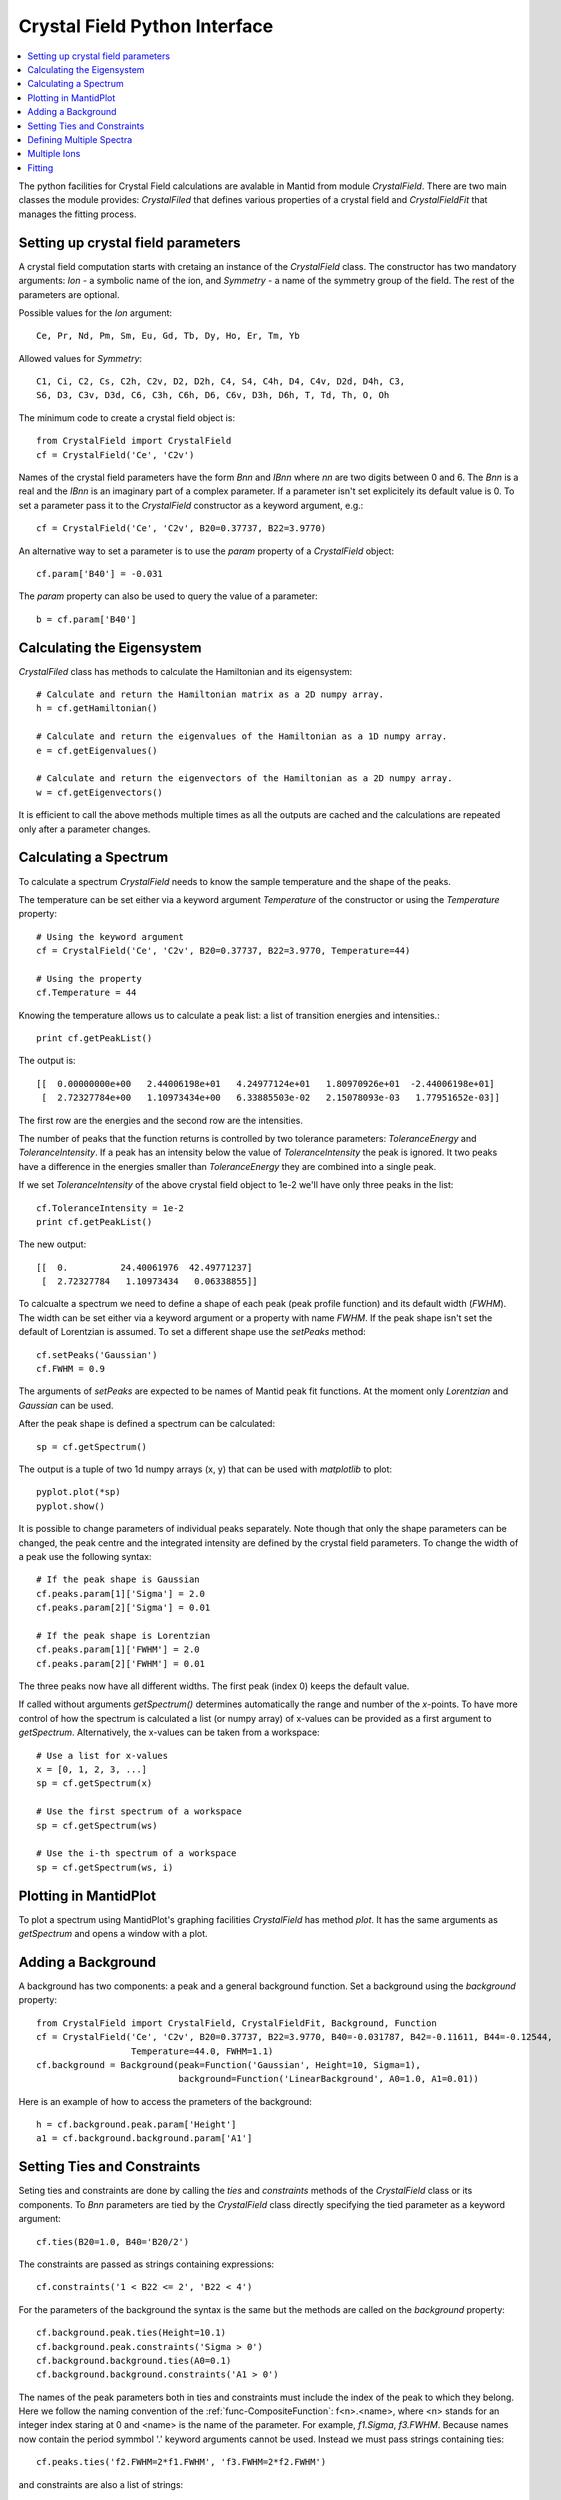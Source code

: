 .. _Crystal Field Python Interface:

Crystal Field Python Interface
==============================

.. contents::
  :local:

The python facilities for Crystal Field calculations are avalable in Mantid from module `CrystalField`.
There are two main classes the module provides: `CrystalFiled` that defines various properties of a crystal
field and `CrystalFieldFit` that manages the fitting process.


Setting up crystal field parameters
-----------------------------------

A crystal field computation starts with cretaing an instance of the `CrystalField` class. The constructor
has two mandatory arguments: `Ion` - a symbolic name of the ion, and `Symmetry` - a name of the symmetry group
of the field. The rest of the parameters are optional.

Possible values for the `Ion` argument::

 Ce, Pr, Nd, Pm, Sm, Eu, Gd, Tb, Dy, Ho, Er, Tm, Yb
 
Allowed values for `Symmetry`::

  C1, Ci, C2, Cs, C2h, C2v, D2, D2h, C4, S4, C4h, D4, C4v, D2d, D4h, C3,
  S6, D3, C3v, D3d, C6, C3h, C6h, D6, C6v, D3h, D6h, T, Td, Th, O, Oh
  
The minimum code to create a crystal field object is::

  from CrystalField import CrystalField
  cf = CrystalField('Ce', 'C2v')
  
Names of the crystal field parameters have the form `Bnn` and `IBnn` where `nn` are two digits between 0 and 6.
The `Bnn` is a real and the `IBnn` is an imaginary part of a complex parameter. If a parameter isn't set explicitely
its default value is 0. To set a parameter pass it to the `CrystalField` constructor as a keyword argument, e.g.::

  cf = CrystalField('Ce', 'C2v', B20=0.37737, B22=3.9770)

An alternative way to set a parameter is to use the `param` property of a `CrystalField` object::

  cf.param['B40'] = -0.031
  
The `param` property can also be used to query the value of a parameter::

  b = cf.param['B40']


Calculating the Eigensystem
---------------------------

`CrystalFiled` class has methods to calculate the Hamiltonian and its eigensystem::

  # Calculate and return the Hamiltonian matrix as a 2D numpy array.
  h = cf.getHamiltonian()
  
  # Calculate and return the eigenvalues of the Hamiltonian as a 1D numpy array.
  e = cf.getEigenvalues()
  
  # Calculate and return the eigenvectors of the Hamiltonian as a 2D numpy array.
  w = cf.getEigenvectors()

It is efficient to call the above methods multiple times as all the outputs are cached and the calculations are repeated
only after a parameter changes.


Calculating a Spectrum
----------------------

To calculate a spectrum `CrystalField` needs to know the sample temperature and the shape of the peaks.

The temperature can be set either via a keyword argument `Temperature` of the constructor or using the
`Temperature` property::

  # Using the keyword argument
  cf = CrystalField('Ce', 'C2v', B20=0.37737, B22=3.9770, Temperature=44)
  
  # Using the property
  cf.Temperature = 44

Knowing the temperature allows us to calculate a peak list: a list of transition energies and intensities.::

  print cf.getPeakList()
  
The output is::

 [[  0.00000000e+00   2.44006198e+01   4.24977124e+01   1.80970926e+01  -2.44006198e+01]
  [  2.72327784e+00   1.10973434e+00   6.33885503e-02   2.15078093e-03   1.77951652e-03]]

The first row are the energies and the second row are the intensities.

The number of peaks that the function returns is controlled by two tolerance parameters: `ToleranceEnergy` and
`ToleranceIntensity`. If a peak has an intensity below the value of `ToleranceIntensity` the peak is ignored.
It two peaks have a difference in the energies smaller than `ToleranceEnergy` they are combined into a single peak.

If we set `ToleranceIntensity` of the above crystal field object to 1e-2 we'll have only three peaks in the list::

  cf.ToleranceIntensity = 1e-2
  print cf.getPeakList()
  
The new output::

 [[  0.          24.40061976  42.49771237]
  [  2.72327784   1.10973434   0.06338855]]
  
To calcualte a spectrum we need to define a shape of each peak (peak profile function) and its default width (`FWHM`).
The width can be set either via a keyword argument or a property with name `FWHM`. If the peak shape isn't set the default
of Lorentzian is assumed. To set a different shape use the `setPeaks` method::

  cf.setPeaks('Gaussian')
  cf.FWHM = 0.9
  
The arguments of `setPeaks` are expected to be names of Mantid peak fit functions. At the moment only `Lorentzian` and
`Gaussian` can be used.

After the peak shape is defined a spectrum can be calculated::

  sp = cf.getSpectrum()
  
The output is a tuple of two 1d numpy arrays (x, y) that can be used with `matplotlib` to plot::

  pyplot.plot(*sp)
  pyplot.show()
  
.. image:: /images/CrystalFieldSpectrum1.png
   :height: 300
   
It is possible to change parameters of individual peaks separately. Note though that only the shape parameters can be changed,
the peak centre and the integrated intensity are defined by the crystal field parameters. To change the width of a peak
use the following syntax::

  # If the peak shape is Gaussian
  cf.peaks.param[1]['Sigma'] = 2.0
  cf.peaks.param[2]['Sigma'] = 0.01

  # If the peak shape is Lorentzian
  cf.peaks.param[1]['FWHM'] = 2.0
  cf.peaks.param[2]['FWHM'] = 0.01
  
The three peaks now have all different widths. The first peak (index 0) keeps the default value.

.. image:: /images/CrystalFieldSpectrum2.png
   :height: 300

If called without arguments `getSpectrum()` determines automatically the range and number of the `x`-points. To have more control
of how the spectrum is calculated a list (or numpy array) of x-values can be provided as a first argument to `getSpectrum`.
Alternatively, the x-values can be taken from a workspace::

  # Use a list for x-values
  x = [0, 1, 2, 3, ...]
  sp = cf.getSpectrum(x)
  
  # Use the first spectrum of a workspace
  sp = cf.getSpectrum(ws)
  
  # Use the i-th spectrum of a workspace
  sp = cf.getSpectrum(ws, i)
   

Plotting in MantidPlot
----------------------

To plot a spectrum using MantidPlot's graphing facilities `CrystalField` has method `plot`. It has the same arguments as `getSpectrum`
and opens a window with a plot.


Adding a Background
-------------------

A background has two components: a peak and a general background function. Set a background using the `background` property::

    from CrystalField import CrystalField, CrystalFieldFit, Background, Function
    cf = CrystalField('Ce', 'C2v', B20=0.37737, B22=3.9770, B40=-0.031787, B42=-0.11611, B44=-0.12544,
                      Temperature=44.0, FWHM=1.1)
    cf.background = Background(peak=Function('Gaussian', Height=10, Sigma=1),
                               background=Function('LinearBackground', A0=1.0, A1=0.01))
    
Here is an example of how to access the prameters of the background::
    
    h = cf.background.peak.param['Height']
    a1 = cf.background.background.param['A1']
    
    
Setting Ties and Constraints
----------------------------

Seting ties and constraints are done by calling the `ties` and `constraints` methods of the `CrystalField` class or its components.
To `Bnn` parameters are tied by the `CrystalField` class directly specifying the tied parameter as a keyword argument::

  cf.ties(B20=1.0, B40='B20/2')
  
The constraints are passed as strings containing expressions::

  cf.constraints('1 < B22 <= 2', 'B22 < 4')
  
For the parameters of the background the syntax is the same but the methods are called on the `background` property::

    cf.background.peak.ties(Height=10.1)
    cf.background.peak.constraints('Sigma > 0')
    cf.background.background.ties(A0=0.1)
    cf.background.background.constraints('A1 > 0')
    
The names of the peak parameters both in ties and constraints must include the index of the peak to which they belong. Here we follow
the naming convention of the :ref:`func-CompositeFunction`: f<n>.<name>, where <n> stands for an integer index staring at 0 and <name>
is the name of the parameter. For example, `f1.Sigma`, `f3.FWHM`. Because names now contain the period symmbol '.' keyword arguments
cannot be used. Instead we must pass strings containing ties::

    cf.peaks.ties('f2.FWHM=2*f1.FWHM', 'f3.FWHM=2*f2.FWHM')
    
and constraints are also a list of strings::

    cf.peaks.constraints('f0.FWHM < 2.2', 'f1.FWHM >= 0.1')
  
    
Defining Multiple Spectra
-------------------------

A `CrystalField` object can be configured to work with multiple spectra. In this case some many of the object's properties
become lists. Here is an example of defining a `CrystalField` object with two spectra::

    cf = CrystalField('Ce', 'C2v', B20=0.37737, B22=3.9770, B40=-0.031787, B42=-0.11611, B44=-0.12544,
                      Temperature=[44.0, 50], FWHM=[1.1, 0.9])
    cf.setPeaks('Lorentzian')
    cf.peaks[0].param[0]['FWHM'] = 1.11
    cf.peaks[1].param[1]['FWHM'] = 1.12
    cf.setBackground(peak=Function('Gaussian', Height=10, Sigma=0.3),
                     background=Function('FlatBackground', A0=1.0))
    cf.background[1].peak.param['Sigma'] = 0.8
    cf.background[1].background.param['A0'] = 1.1

Note how `Temperature`, `FWHM`, `peaks` and `background` become lists. They must have the same size. Ties and constraints similarily
change::

    # The B parameters are common for all spectra - syntax doesn't change
    cf.ties(B20=1.0, B40='B20/2')
    cf.constraints('1 < B22 <= 2', 'B22 < 4')
    
    # Backgrounds and peaks are different for different spectra - must be indexed
    cf.background[0].peak.ties(Height=10.1)
    cf.background[0].peak.constraints('Sigma > 0.1')
    cf.background[1].peak.ties(Height=20.2)
    cf.background[1].peak.constraints('Sigma > 0.2')
    cf.peaks[1].ties('f2.FWHM=2*f1.FWHM', 'f3.FWHM=2*f2.FWHM')
    cf.peaks[0].constraints('f1.FWHM < 2.2')
    cf.peaks[1].constraints('f1.FWHM > 1.1', '1 < f4.FWHM < 2.2')
    
To calcualte a spectrum call the same method `getSpectrum` but pass the pectrum index as its first parameter::

  # Calculate second spectrum, use the generated x-values
  sp = cf.getSpectrum(1)

  # Calculate third spectrum, use a list for x-values
  x = [0, 1, 2, 3, ...]
  sp = cf.getSpectrum(2, x)
  
  # Calculate second spectrum, use the first spectrum of a workspace
  sp = cf.getSpectrum(1, ws)
  
  # Calculate first spectrum, use the i-th spectrum of a workspace
  sp = cf.getSpectrum(0, ws, i)


Multiple Ions
-------------

If there are multiple ions define `CrystalField` objects for each ion separately then add them together::

    params = {'B20': 0.377, 'B22': 3.9, 'B40': -0.03, 'B42': -0.116, 'B44': -0.125,
              'Temperature': [44.0, 50], 'FWHM': [1.1, 0.9]}
    cf1 = CrystalField('Ce', 'C2v', **params)
    cf2 = CrystalField('Pr', 'C2v', **params)
    cf = cf1 + cf2


Fitting
-------

To fit the crystal field and peak parameters first create a `CrystalField` object as described above. Then create an
instance (object) of the `CrystalFieldFit` class::

    from CrystalField import CrystalFieldFit
    # In case of a single spectrum (ws is a workspace)
    fit = CrystalFieldFit(Model=cf, InputWorkspace=ws)
    
    # Or for multiple spectra
    fit = CrystalFieldFit(Model=cf, InputWorkspace=[ws1, ws2])
    
Then call `fit()` method::

    fit.fit()
    
After fitting finishes the `CrystalField` object updates automatically and contains new fitted parameter values.
  
.. categories:: Interfaces Indirect

